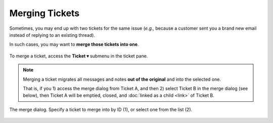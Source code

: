 Merging Tickets
===============

Sometimes, you may end up with two tickets for the same issue
(*e.g.,* because a customer sent you a brand new email
instead of replying to an existing thread).

In such cases, you may want to **merge those tickets into one**.

.. figure:: /images/basics/service-ticket/settings-ticket-submenu.png
   :alt: Ticket pane submenu
   :align: center

   To merge a ticket, access the **Ticket ▾** submenu in the ticket pane.

.. note:: Merging a ticket migrates all messages and notes
   **out of the original** and into the selected one.

   That is, if you 1) access the merge dialog from Ticket A, and then
   2) select Ticket B in the merge dialog (see below),
   then Ticket A will be emptied, closed,
   and :doc:`linked as a child <link>` of Ticket B.

.. figure:: /images/advanced/ticket-actions/merge-dialog.png
   :alt: Merge ticket dialog
   :align: center

   The merge dialog. Specify a ticket to merge into by ID (1),
   or select one from the list (2).
